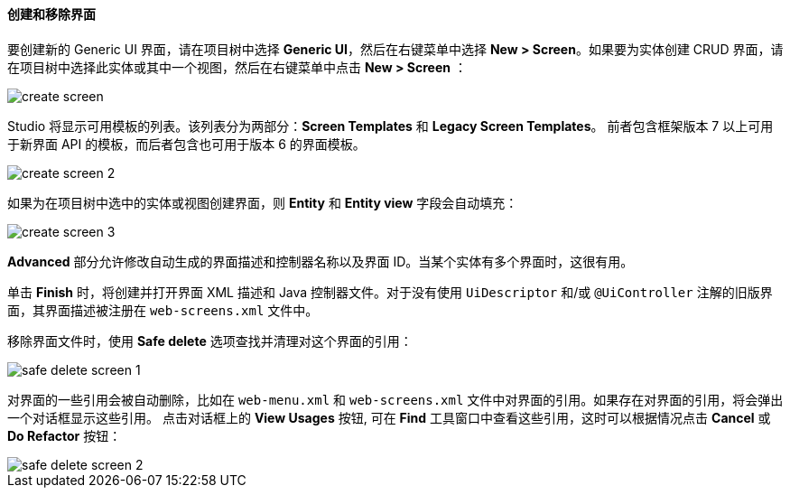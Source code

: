 :sourcesdir: ../../../../source

[[create_screen]]
==== 创建和移除界面

要创建新的 Generic UI 界面，请在项目树中选择 *Generic UI*，然后在右键菜单中选择 *New > Screen*。如果要为实体创建 CRUD 界面，请在项目树中选择此实体或其中一个视图，然后在右键菜单中点击 *New > Screen* ：

image::features/generic_ui/create_screen.png[align="center"]

Studio 将显示可用模板的列表。该列表分为两部分：*Screen Templates* 和 *Legacy Screen Templates*。
前者包含框架版本 7 以上可用于新界面 API 的模板，而后者包含也可用于版本 6 的界面模板。

image::features/generic_ui/create_screen_2.png[align="center"]

如果为在项目树中选中的实体或视图创建界面，则 *Entity* 和 *Entity view* 字段会自动填充：

image::features/generic_ui/create_screen_3.png[align="center"]

*Advanced* 部分允许修改自动生成的界面描述和控制器名称以及界面 ID。当某个实体有多个界面时，这很有用。

单击 *Finish* 时，将创建并打开界面 XML 描述和 Java 控制器文件。对于没有使用 `UiDescriptor` 和/或 `@UiController` 注解的旧版界面，其界面描述被注册在 `web-screens.xml` 文件中。

移除界面文件时，使用 *Safe delete* 选项查找并清理对这个界面的引用：

image::features/generic_ui/safe_delete_screen_1.png[align="center"]

对界面的一些引用会被自动删除，比如在 `web-menu.xml` 和 `web-screens.xml` 文件中对界面的引用。如果存在对界面的引用，将会弹出一个对话框显示这些引用。 点击对话框上的 *View Usages* 按钮, 可在 *Find* 工具窗口中查看这些引用，这时可以根据情况点击 *Cancel* 或 *Do Refactor* 按钮：

image::features/generic_ui/safe_delete_screen_2.png[align="center"]
